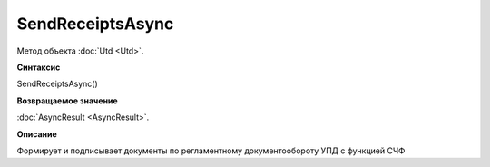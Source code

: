 ﻿SendReceiptsAsync
=================

Метод объекта :doc:`Utd <Utd>`.

**Синтаксис**


SendReceiptsAsync()

**Возвращаемое значение**


:doc:`AsyncResult <AsyncResult>`.

**Описание**


Формирует и подписывает документы по регламентному документообороту УПД с функцией СЧФ
